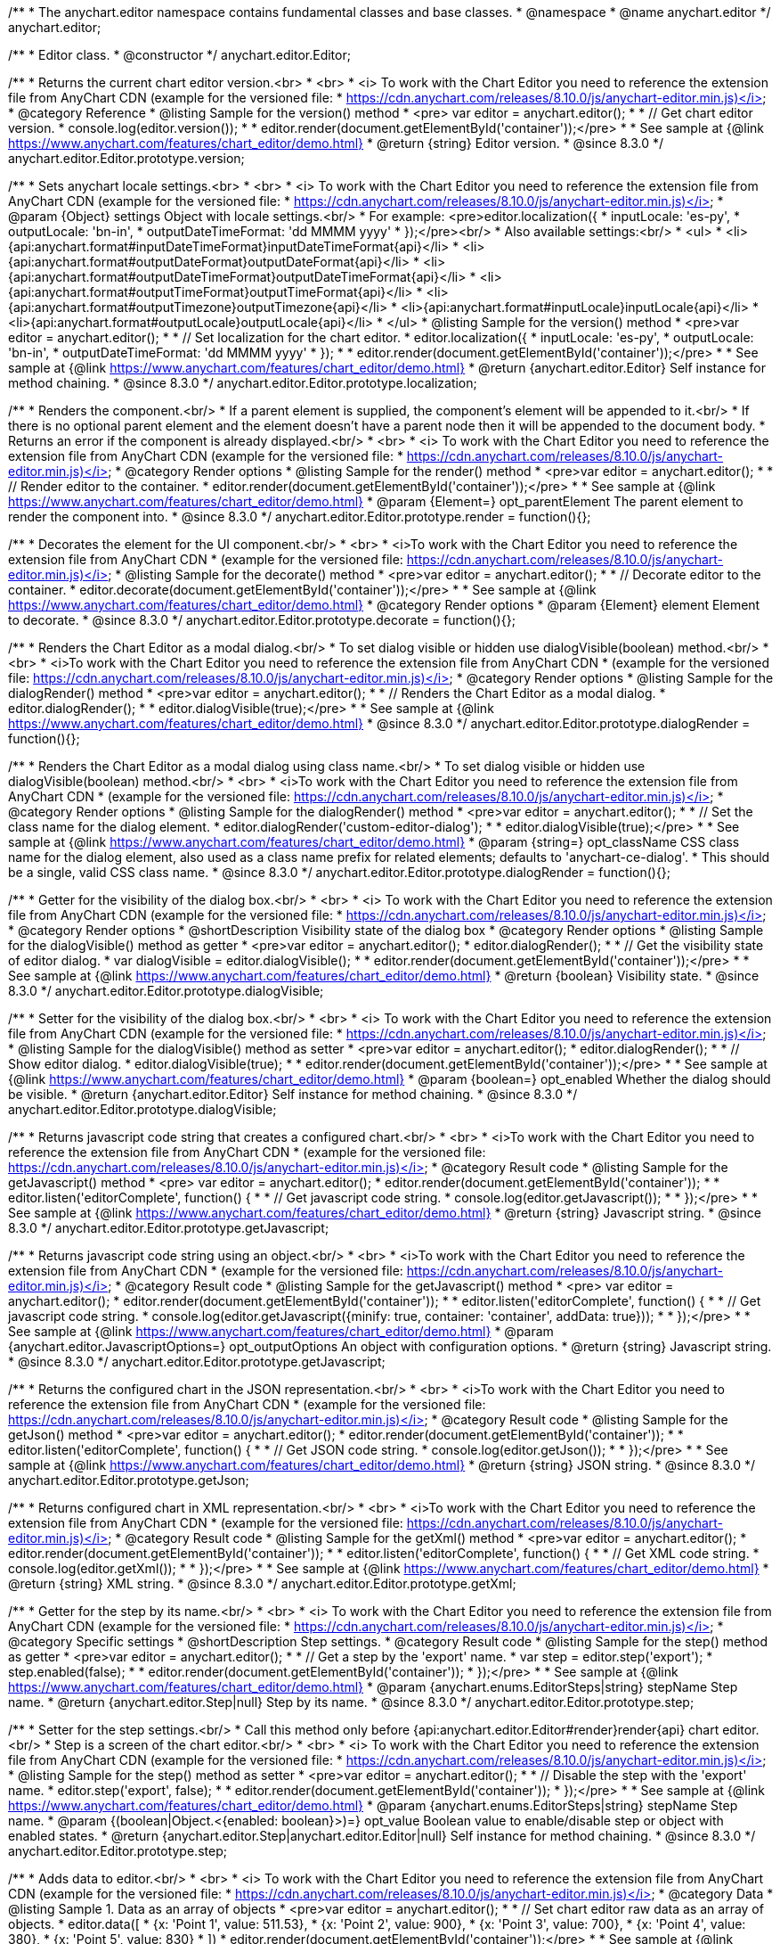 /**
 * The anychart.editor namespace contains fundamental classes and base classes.
 * @namespace
 * @name anychart.editor
 */
anychart.editor;

/**
 * Editor class.
 * @constructor
 */
anychart.editor.Editor;

//----------------------------------------------------------------------------------------------------------------------
//
//  anychart.editor.Editor.prototype.version
//
//----------------------------------------------------------------------------------------------------------------------

/**
 * Returns the current chart editor version.<br>
 * <br>
 * <i> To work with the Chart Editor you need to reference the extension file from AnyChart CDN (example for the versioned file:
 * https://cdn.anychart.com/releases/8.10.0/js/anychart-editor.min.js)</i>
 * @category Reference
 * @listing Sample for the version() method
 * <pre> var editor = anychart.editor();
 *
 * // Get chart editor version.
 * console.log(editor.version());
 *
 * editor.render(document.getElementById('container'));</pre>
 *
 * See sample at {@link https://www.anychart.com/features/chart_editor/demo.html}
 * @return {string} Editor version.
 * @since 8.3.0
 */
anychart.editor.Editor.prototype.version;

//----------------------------------------------------------------------------------------------------------------------
//
//  anychart.editor.Editor.prototype.localization
//
//----------------------------------------------------------------------------------------------------------------------

/**
 * Sets anychart locale settings.<br>
 * <br>
 * <i> To work with the Chart Editor you need to reference the extension file from AnyChart CDN (example for the versioned file:
 * https://cdn.anychart.com/releases/8.10.0/js/anychart-editor.min.js)</i>
 * @param {Object} settings Object with locale settings.<br/>
 * For example: <pre>editor.localization({
 *    inputLocale: 'es-py',
 *    outputLocale: 'bn-in',
 *    outputDateTimeFormat: 'dd MMMM yyyy'
 *  });</pre><br/>
 * Also available settings:<br/>
 * <ul>
 *     <li>{api:anychart.format#inputDateTimeFormat}inputDateTimeFormat{api}</li>
 *     <li>{api:anychart.format#outputDateFormat}outputDateFormat{api}</li>
 *     <li>{api:anychart.format#outputDateTimeFormat}outputDateTimeFormat{api}</li>
 *     <li>{api:anychart.format#outputTimeFormat}outputTimeFormat{api}</li>
 *     <li>{api:anychart.format#outputTimezone}outputTimezone{api}</li>
 *     <li>{api:anychart.format#inputLocale}inputLocale{api}</li>
 *     <li>{api:anychart.format#outputLocale}outputLocale{api}</li>
 * </ul>
 * @listing Sample for the version() method
 * <pre>var editor = anychart.editor();
 *
 * // Set localization for the chart editor.
 * editor.localization({
 *  inputLocale: 'es-py',
 *  outputLocale: 'bn-in',
 *  outputDateTimeFormat: 'dd MMMM yyyy'
 * });
 *
 * editor.render(document.getElementById('container'));</pre>
 *
 * See sample at {@link https://www.anychart.com/features/chart_editor/demo.html}
 * @return {anychart.editor.Editor} Self instance for method chaining.
 * @since 8.3.0
 */
anychart.editor.Editor.prototype.localization;


//----------------------------------------------------------------------------------------------------------------------
//
//  Render options
//
//----------------------------------------------------------------------------------------------------------------------

/**
 * Renders the component.<br/>
 * If a parent element is supplied, the component's element will be appended to it.<br/>
 * If there is no optional parent element and the element doesn't have a parent node then it will be appended to the document body.
 * Returns an error if the component is already displayed.<br/>
 * <br>
 * <i> To work with the Chart Editor you need to reference the extension file from AnyChart CDN (example for the versioned file:
 * https://cdn.anychart.com/releases/8.10.0/js/anychart-editor.min.js)</i>
 * @category Render options
 * @listing Sample for the render() method
 * <pre>var editor = anychart.editor();
 *
 * // Render editor to the container.
 * editor.render(document.getElementById('container'));</pre>
 *
 * See sample at {@link https://www.anychart.com/features/chart_editor/demo.html}
 * @param {Element=} opt_parentElement The parent element to render the component into.
 * @since 8.3.0
 */
anychart.editor.Editor.prototype.render = function(){};

/**
 * Decorates the element for the UI component.<br/>
 * <br>
 * <i>To work with the Chart Editor you need to reference the extension file from AnyChart CDN
 * (example for the versioned file: https://cdn.anychart.com/releases/8.10.0/js/anychart-editor.min.js)</i>
 * @listing Sample for the decorate() method
 * <pre>var editor = anychart.editor();
 *
 * // Decorate editor to the container.
 * editor.decorate(document.getElementById('container'));</pre>
 *
 * See sample at {@link https://www.anychart.com/features/chart_editor/demo.html}
 * @category Render options
 * @param {Element} element Element to decorate.
 * @since 8.3.0
 */
anychart.editor.Editor.prototype.decorate = function(){};

//----------------------------------------------------------------------------------------------------------------------
//
//  anychart.editor.Editor.prototype.dialogRender
//
//----------------------------------------------------------------------------------------------------------------------

/**
 * Renders the Chart Editor as a modal dialog.<br/>
 * To set dialog visible or hidden use dialogVisible(boolean) method.<br/>
 * <br>
 * <i>To work with the Chart Editor you need to reference the extension file from AnyChart CDN
 * (example for the versioned file: https://cdn.anychart.com/releases/8.10.0/js/anychart-editor.min.js)</i>
 * @category Render options
 * @listing Sample for the dialogRender() method
 * <pre>var editor = anychart.editor();
 *
 * // Renders the Chart Editor as a modal dialog.
 * editor.dialogRender();
 *
 * editor.dialogVisible(true);</pre>
 *
 * See sample at {@link https://www.anychart.com/features/chart_editor/demo.html}
 * @since 8.3.0
 */
anychart.editor.Editor.prototype.dialogRender = function(){};

/**
 * Renders the Chart Editor as a modal dialog using class name.<br/>
 * To set dialog visible or hidden use dialogVisible(boolean) method.<br/>
 * <br>
 * <i>To work with the Chart Editor you need to reference the extension file from AnyChart CDN
 * (example for the versioned file: https://cdn.anychart.com/releases/8.10.0/js/anychart-editor.min.js)</i>
 * @category Render options
 * @listing Sample for the dialogRender() method
 * <pre>var editor = anychart.editor();
 *
 * // Set the class name for the dialog element.
 * editor.dialogRender('custom-editor-dialog');
 *
 * editor.dialogVisible(true);</pre>
 *
 * See sample at {@link https://www.anychart.com/features/chart_editor/demo.html}
 * @param {string=} opt_className CSS class name for the dialog element, also used as a class name prefix for related elements; defaults to 'anychart-ce-dialog'.
 * This should be a single, valid CSS class name.
 * @since 8.3.0
 */
anychart.editor.Editor.prototype.dialogRender = function(){};

//----------------------------------------------------------------------------------------------------------------------
//
//  anychart.editor.Editor.prototype.dialogVisible
//
//----------------------------------------------------------------------------------------------------------------------

/**
 * Getter for the visibility of the dialog box.<br/>
 * <br>
 * <i> To work with the Chart Editor you need to reference the extension file from AnyChart CDN (example for the versioned file:
 * https://cdn.anychart.com/releases/8.10.0/js/anychart-editor.min.js)</i>
 * @category Render options
 * @shortDescription Visibility state of the dialog box
 * @category Render options
 * @listing Sample for the dialogVisible() method as getter
 * <pre>var editor = anychart.editor();
 * editor.dialogRender();
 *
 * // Get the visibility state of editor dialog.
 * var dialogVisible = editor.dialogVisible();
 *
 * editor.render(document.getElementById('container'));</pre>
 *
 * See sample at {@link https://www.anychart.com/features/chart_editor/demo.html}
 * @return {boolean} Visibility state.
 * @since 8.3.0
 */
anychart.editor.Editor.prototype.dialogVisible;

/**
 * Setter for the visibility of the dialog box.<br/>
 * <br>
 * <i> To work with the Chart Editor you need to reference the extension file from AnyChart CDN (example for the versioned file:
 * https://cdn.anychart.com/releases/8.10.0/js/anychart-editor.min.js)</i>
 * @listing Sample for the dialogVisible() method as setter
 * <pre>var editor = anychart.editor();
 * editor.dialogRender();
 *
 * // Show editor dialog.
 * editor.dialogVisible(true);
 *
 * editor.render(document.getElementById('container'));</pre>
 *
 * See sample at {@link https://www.anychart.com/features/chart_editor/demo.html}
 * @param {boolean=} opt_enabled Whether the dialog should be visible.
 * @return {anychart.editor.Editor} Self instance for method chaining.
 * @since 8.3.0
 */
anychart.editor.Editor.prototype.dialogVisible;


//----------------------------------------------------------------------------------------------------------------------
//
//  Result code
//
//----------------------------------------------------------------------------------------------------------------------


//----------------------------------------------------------------------------------------------------------------------
//
//  anychart.editor.Editor.prototype.getJavascript
//
//----------------------------------------------------------------------------------------------------------------------

/**
 * Returns javascript code string that creates a configured chart.<br/>
 * <br>
 * <i>To work with the Chart Editor you need to reference the extension file from AnyChart CDN
 * (example for the versioned file: https://cdn.anychart.com/releases/8.10.0/js/anychart-editor.min.js)</i>
 * @category Result code
 * @listing Sample for the getJavascript() method
 * <pre> var editor = anychart.editor();
 * editor.render(document.getElementById('container'));
 *
 * editor.listen('editorComplete', function() {
 *
 *  // Get javascript code string.
 *  console.log(editor.getJavascript());
 *
 * });</pre>
 *
 * See sample at {@link https://www.anychart.com/features/chart_editor/demo.html}
 * @return {string} Javascript string.
 * @since 8.3.0
 */
anychart.editor.Editor.prototype.getJavascript;

/**
 * Returns javascript code string using an object.<br/>
 * <br>
 * <i>To work with the Chart Editor you need to reference the extension file from AnyChart CDN
 * (example for the versioned file: https://cdn.anychart.com/releases/8.10.0/js/anychart-editor.min.js)</i>
 * @category Result code
 * @listing Sample for the getJavascript() method
 * <pre> var editor = anychart.editor();
 * editor.render(document.getElementById('container'));
 *
 * editor.listen('editorComplete', function() {
 *
 *  // Get javascript code string.
 *  console.log(editor.getJavascript({minify: true, container: 'container', addData: true}));
 *
 * });</pre>
 *
 * See sample at {@link https://www.anychart.com/features/chart_editor/demo.html}
 * @param {anychart.editor.JavascriptOptions=} opt_outputOptions An object with configuration options.
 * @return {string} Javascript string.
 * @since 8.3.0
 */
anychart.editor.Editor.prototype.getJavascript;

//----------------------------------------------------------------------------------------------------------------------
//
//  anychart.editor.Editor.prototype.getJson
//
//----------------------------------------------------------------------------------------------------------------------

/**
 * Returns the configured chart in the JSON representation.<br/>
 * <br>
 * <i>To work with the Chart Editor you need to reference the extension file from AnyChart CDN
 * (example for the versioned file: https://cdn.anychart.com/releases/8.10.0/js/anychart-editor.min.js)</i>
 * @category Result code
 * @listing Sample for the getJson() method
 * <pre>var editor = anychart.editor();
 * editor.render(document.getElementById('container'));
 *
 * editor.listen('editorComplete', function() {
 *
 *  // Get JSON code string.
 *  console.log(editor.getJson());
 *
 * });</pre>
 *
 * See sample at {@link https://www.anychart.com/features/chart_editor/demo.html}
 * @return {string} JSON string.
 * @since 8.3.0
 */
anychart.editor.Editor.prototype.getJson;

//----------------------------------------------------------------------------------------------------------------------
//
//  anychart.editor.Editor.prototype.getXml
//
//----------------------------------------------------------------------------------------------------------------------

/**
 * Returns configured chart in XML representation.<br/>
 * <br>
 * <i>To work with the Chart Editor you need to reference the extension file from AnyChart CDN
 * (example for the versioned file: https://cdn.anychart.com/releases/8.10.0/js/anychart-editor.min.js)</i>
 * @category Result code
 * @listing Sample for the getXml() method
 * <pre>var editor = anychart.editor();
 * editor.render(document.getElementById('container'));
 *
 * editor.listen('editorComplete', function() {
 *
 *  // Get XML code string.
 *  console.log(editor.getXml());
 *
 * });</pre>
 *
 * See sample at {@link https://www.anychart.com/features/chart_editor/demo.html}
 * @return {string} XML string.
 * @since 8.3.0
 */
anychart.editor.Editor.prototype.getXml;


//----------------------------------------------------------------------------------------------------------------------
//
//  anychart.editor.Editor.prototype.step;
//
//----------------------------------------------------------------------------------------------------------------------

/**
 * Getter for the step by its name.<br/>
 * <br>
 * <i> To work with the Chart Editor you need to reference the extension file from AnyChart CDN (example for the versioned file:
 * https://cdn.anychart.com/releases/8.10.0/js/anychart-editor.min.js)</i>
 * @category Specific settings
 * @shortDescription Step settings.
 * @category Result code
 * @listing Sample for the step() method as getter
 * <pre>var editor = anychart.editor();
 *
 * // Get a step by the 'export' name.
 * var step = editor.step('export');
 * step.enabled(false);
 *
 * editor.render(document.getElementById('container'));
 * });</pre>
 *
 * See sample at {@link https://www.anychart.com/features/chart_editor/demo.html}
 * @param {anychart.enums.EditorSteps|string} stepName Step name.
 * @return {anychart.editor.Step|null} Step by its name.
 * @since 8.3.0
 */
anychart.editor.Editor.prototype.step;

/**
 * Setter for the step settings.<br/>
 * Call this method only before {api:anychart.editor.Editor#render}render{api} chart editor.<br/>
 * Step is a screen of the chart editor.<br/>
 * <br>
 * <i> To work with the Chart Editor you need to reference the extension file from AnyChart CDN (example for the versioned file:
 * https://cdn.anychart.com/releases/8.10.0/js/anychart-editor.min.js)</i>
 * @listing Sample for the step() method as setter
 * <pre>var editor = anychart.editor();
 *
 * // Disable the step with the 'export' name.
 * editor.step('export', false);
 *
 * editor.render(document.getElementById('container'));
 * });</pre>
 *
 * See sample at {@link https://www.anychart.com/features/chart_editor/demo.html}
 * @param {anychart.enums.EditorSteps|string} stepName Step name.
 * @param {(boolean|Object.<{enabled: boolean}>)=} opt_value Boolean value to enable/disable step or object with enabled states.
 * @return {anychart.editor.Step|anychart.editor.Editor|null} Self instance for method chaining.
 * @since 8.3.0
 */
anychart.editor.Editor.prototype.step;

//----------------------------------------------------------------------------------------------------------------------
//
//  anychart.editor.Editor.prototype.data
//
//----------------------------------------------------------------------------------------------------------------------

/**
 * Adds data to editor.<br/>
 * <br>
 * <i> To work with the Chart Editor you need to reference the extension file from AnyChart CDN (example for the versioned file:
 * https://cdn.anychart.com/releases/8.10.0/js/anychart-editor.min.js)</i>
 * @category Data
 * @listing Sample 1. Data as an array of objects
 * <pre>var editor = anychart.editor();
 *
 * // Set chart editor raw data as an array of objects.
 * editor.data([
 *       {x: 'Point 1', value: 511.53},
 *       {x: 'Point 2', value: 900},
 *       {x: 'Point 3', value: 700},
 *       {x: 'Point 4', value: 380},
 *       {x: 'Point 5', value: 830}
 * ])
 * editor.render(document.getElementById('container'));</pre>
 *
 * See sample at {@link https://www.anychart.com/features/chart_editor/demo.html}
 * @listing Sample 2. Data as an object.
 * <pre>var editor = anychart.editor();
 *
 * // Set chart editor data as an data settings object.
 * editor.data({
 *  data: [
 *      {x: 'Point 1', value: 511.53},
 *      {x: 'Point 2', value: 900},
 *      {x: 'Point 3', value: 700},
 *      {x: 'Point 4', value: 380},
 *      {x: 'Point 5', value: 830}
 *    ],
 *  chartType: 'pie',
 *  fieldNames: {
 *      x: 'Name',
 *      value: 'Revenue'
 *  },
 *  defaults: [
 *      {key: [['chart'], ['settings'], title().enabled()], value: true},
 *      {key: [['chart'], ['settings'], title().text()], value: 'ACME corp. Revenue'}
 *  ]
 * });
 *
 * editor.render(document.getElementById('container'));
 * </pre>
 *
 * See sample at {@link https://www.anychart.com/features/chart_editor/demo.html}
 * @param {Array.<Object>|Object} data Array of the objects or object with data settings.
 * @since 8.3.0
 */
anychart.editor.Editor.prototype.data;

//----------------------------------------------------------------------------------------------------------------------
//
//  Typedef - anychart.editor.JavascriptOptions
//
//----------------------------------------------------------------------------------------------------------------------

/**
 * Type definition for range.
 * @typedef {Object} anychart.editor.JavascriptOptions
 * @property {boolean|undefined} minify Minify the code.
 * @property {string|undefined} container Container id.
 * @property {string|undefined} wrapper Wrapper function. Valid values are 'function', 'document-ready' or 'none'.
 * @property {boolean|undefined} addData Add data or not.
 * @property {boolean|undefined} addGeoData Add geo data or not.
 * @property {boolean|undefined} addMarkers Add comment markers or not.
 * @since 8.3.0
 */
anychart.editor.JavascriptOptions;

//----------------------------------------------------------------------------------------------------------------------
//
//  anychart.editor.Editor.prototype.listen
//
//----------------------------------------------------------------------------------------------------------------------

/**
 * Adds an event listener to an implementing object.<br/>
 * <br>
 * <i> To work with the Chart Editor you need to reference the extension file from AnyChart CDN (example for the versioned file:
 * https://cdn.anychart.com/releases/8.10.0/js/anychart-editor.min.js)</i>
 * @detailed The listener can be added to an object once, and if it is added one more time, its key will be returned.<br/>
 * <b>Note</b> Notice that if the existing listener is one-off (added using listenOnce),
 * it will cease to be such after calling the listen() method.
 * @shortDescription Adds an event listener.
 * @category Events
 * @param {string} type The event type id.
 * @param {ListenCallback} listener
 * Callback method. Function that looks like: <pre>function(event){
 *    // event.actualTarget - actual event target
 *    // event.currentTarget - current event target
 *    // event.iterator - event iterator
 *    // event.originalEvent - original event
 *    // event.point - event point
 *    // event.pointIndex - event point index
 * }</pre>
 * @param {boolean=} opt_useCapture [false] Whether to fire in capture phase. Learn more about capturing {@link https://javascript.info/bubbling-and-capturing}
 * @param {Object=} opt_listenerScope Object in whose scope to call the listener.
 * @return {{key: number}} Unique key for the listener.
 * @since 8.3.0
 */
anychart.editor.Editor.prototype.listen;

//----------------------------------------------------------------------------------------------------------------------
//
//  anychart.editor.Editor.prototype.listenOnce
//
//----------------------------------------------------------------------------------------------------------------------

/**
 * Adds an event listener to an implementing object.<br/>
 * <br>
 * <i> To work with the Chart Editor you need to reference the extension file from AnyChart CDN (example for the versioned file:
 * https://cdn.anychart.com/releases/8.10.0/js/anychart-editor.min.js)</i>
 * @detailed <b>After the event is called, its handler will be deleted.</b><br>
 * If the event handler being added already exists, listenOnce will do nothing. <br/>
 * <b>Note</b> In particular, if the handler is already registered using listen(), listenOnce()
 * <b>will not</b> make it one-off. Similarly, if a one-off listener already exists, listenOnce will not change it
 * (it wil remain one-off).
 * @shortDescription Adds a single time event listener.
 * @category Events
 * @param {string} type The event type id.
 * @param {ListenCallback} listener Callback method.
 * @param {boolean=} opt_useCapture [false] Whether to fire in capture phase. Learn more about capturing {@link https://javascript.info/bubbling-and-capturing}
 * @param {Object=} opt_listenerScope Object in whose scope to call the listener.
 * @return {{key: number}} Unique key for the listener.
 * @since 8.3.0
 */
anychart.editor.Editor.prototype.listenOnce;

//----------------------------------------------------------------------------------------------------------------------
//
//  anychart.editor.Editor.prototype.unlisten
//
//----------------------------------------------------------------------------------------------------------------------

/**
 * Removes a listener added using listen() or listenOnce() methods.<br/>
 * <br>
 * <i> To work with the Chart Editor you need to reference the extension file from AnyChart CDN (example for the versioned file:
 * https://cdn.anychart.com/releases/8.10.0/js/anychart-editor.min.js)</i>
 * @shortDescription Removes the listener.
 * @category Events
 * @param {string} type The event type id.
 * @param {Callback} listener Callback method.
 * @param {boolean=} opt_useCapture [false] Whether to fire in capture phase. Learn more about capturing {@link https://javascript.info/bubbling-and-capturing}
 * @param {Object=} opt_listenerScope Object in whose scope to call the listener.
 * @return {boolean} Whether any listener was removed.
 * @since 8.3.0
 */
anychart.editor.Editor.prototype.unlisten;


//----------------------------------------------------------------------------------------------------------------------
//
//  anychart.editor.Editor.prototype.unlistenByKey
//
//----------------------------------------------------------------------------------------------------------------------

/**
 * Removes an event listener which was added with listen() by the key returned by listen() or listenOnce().<br/>
 * <br>
 * <i> To work with the Chart Editor you need to reference the extension file from AnyChart CDN (example for the versioned file:
 * https://cdn.anychart.com/releases/8.10.0/js/anychart-editor.min.js)</i>
 * @shortDescription Removes the listener by the key.
 * @category Events
 * @param {{key: number}} key The key returned by listen() or listenOnce().
 * @return {boolean} Whether any listener was removed.
 * @since 8.3.0
 */
anychart.editor.Editor.prototype.unlistenByKey;


//----------------------------------------------------------------------------------------------------------------------
//
//  anychart.editor.Editor.prototype.removeAllListeners
//
//----------------------------------------------------------------------------------------------------------------------

/**
 * Removes all listeners from an object. You can also optionally remove listeners of some particular type.<br/>
 * <br>
 * <i> To work with the Chart Editor you need to reference the extension file from AnyChart CDN (example for the versioned file:
 * https://cdn.anychart.com/releases/8.10.0/js/anychart-editor.min.js)</i>
 * @shortDescription Removes all listeners.
 * @category Events
 * @param {string=} opt_type Type of event to remove, default is to remove all types.
 * @return {number} Number of listeners removed.
 * @since 8.3.0
 */
anychart.editor.Editor.prototype.removeAllListeners;

//----------------------------------------------------------------------------------------------------------------------
//
//  anychart.editor.Editor.prototype.dispose
//
//----------------------------------------------------------------------------------------------------------------------

/**
 * Disposes a chart editor. Removes it and its children from defs, clears the clip for managed elements.<br/>
 * <br>
 * <i> To work with the Chart Editor you need to reference the extension file from AnyChart CDN (example for the versioned file:
 * https://cdn.anychart.com/releases/8.10.0/js/anychart-editor.min.js)</i>
 * @listing Sample for the dispose() method
 * <pre>var editor = anychart.editor();
 * editor.render(document.getElementById('container'));
 *
 * // Dispose chart editor.
 * editor.dispose();</pre>
 *
 * See sample at {@link https://www.anychart.com/features/chart_editor/demo.html}
 * @since 8.3.0
 */
anychart.editor.Editor.prototype.dispose = function(){};

//----------------------------------------------------------------------------------------------------------------------
//
//  anychart.editor.Editor.prototype.addClassName/removeClassName
//
//----------------------------------------------------------------------------------------------------------------------

/**
 * Adds the given class name to the list of classes to be applied to the chart editor component root element.<br/>
 * <br>
 * <i> To work with the Chart Editor you need to reference the extension file from AnyChart CDN (example for the versioned file:
 * https://cdn.anychart.com/releases/8.10.0/js/anychart-editor.min.js)</i>
 * @category Class settings
 * @listing Sample for the addClassName() method
 * <pre>var editor = anychart.editor();
 *
 * // Add class name.
 * editor.addClassName('custom-class');
 *
 * editor.render(document.getElementById('container'));</pre>
 *
 * See sample at {@link https://www.anychart.com/features/chart_editor/demo.html}
 * @param {string} className Class name.
 * @since 8.3.0
 */
anychart.editor.Editor.prototype.addClassName = function(){};

/**
 * Removes the given class name from the list of classes to be applied to the chart editor component root element.<br/>
 * <br>
 * <i> To work with the Chart Editor you need to reference the extension file from AnyChart CDN (example for the versioned file:
 * https://cdn.anychart.com/releases/8.10.0/js/anychart-editor.min.js)</i>
 * @category Class settings
 * @listing Sample for the removeClassName() method
 * <pre>var editor = anychart.editor();
 *
 * editor.addClassName('custom-class');
 *
 * // Remove class name.
 * editor.removeClassName('custom-class');
 *
 * editor.render(document.getElementById('container'));</pre>
 *
 * See sample at {@link https://www.anychart.com/features/chart_editor/demo.html}
 * @param {string} className Class name to be removed from the chart editor component root element.
 * @since 8.3.0
 */
anychart.editor.Editor.prototype.removeClassName = function(){};

//----------------------------------------------------------------------------------------------------------------------
//
//  anychart.editor.Editor.prototype.hide
//
//----------------------------------------------------------------------------------------------------------------------

/**
 * Hides chart editor component in DOM by setting 'display: none' style to it's root element.<br/>
 * <br>
 * <i> To work with the Chart Editor you need to reference the extension file from AnyChart CDN (example for the versioned file:
 * https://cdn.anychart.com/releases/8.10.0/js/anychart-editor.min.js)</i>
 * @category Interactivity
 * @listing Sample for the hide() method
 * <pre>var editor = anychart.editor();
 * editor.render(document.getElementById('container'));
 *
 * // Hide chart editor.
 * editor.hide(true);</pre>
 *
 * See sample at {@link https://www.anychart.com/features/chart_editor/demo.html}
 * @param {boolean=} opt_hide [true] Enabled state.
 * @since 8.3.0
 */
anychart.editor.Editor.prototype.hide;

//----------------------------------------------------------------------------------------------------------------------
//
//  anychart.editor.Editor.prototype.show
//
//----------------------------------------------------------------------------------------------------------------------

/**
 * Shows chart editor component in DOM by removing 'display: none' style.<br/>
 * <br>
 * <i> To work with the Chart Editor you need to reference the extension file from AnyChart CDN (example for the versioned file:
 * https://cdn.anychart.com/releases/8.10.0/js/anychart-editor.min.js)</i>
 * @category Interactivity
 * @listing Sample for the show() method
 * <pre>var editor = anychart.editor();
 * editor.render(document.getElementById('container'));
 *
 * // Show chart editor.
 * editor.show(true);</pre>
 *
 * See sample at {@link https://www.anychart.com/features/chart_editor/demo.html}
 * @param {boolean=} opt_show [true] Enabled state.
 * @since 8.3.0
 */
anychart.editor.Editor.prototype.show;